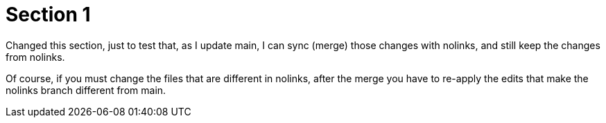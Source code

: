 = Section 1

Changed this section, just to test that, as I update main, I can sync (merge) those changes with nolinks, and still keep the changes from nolinks.

Of course, if you must change the files that are different in nolinks, after the merge you have to re-apply the edits that make the nolinks branch different from main.
